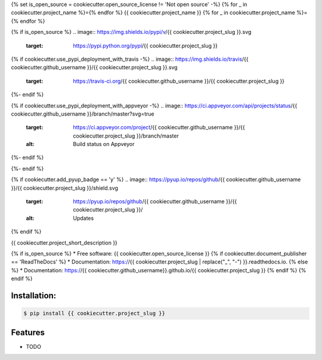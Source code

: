 {% set is_open_source = cookiecutter.open_source_license != 'Not open source' -%}
{% for _ in cookiecutter.project_name %}={% endfor %}
{{ cookiecutter.project_name }}
{% for _ in cookiecutter.project_name %}={% endfor %}

{% if is_open_source %}
.. image:: https://img.shields.io/pypi/v/{{ cookiecutter.project_slug }}.svg
        :target: https://pypi.python.org/pypi/{{ cookiecutter.project_slug }}

{% if cookiecutter.use_pypi_deployment_with_travis -%}
.. image:: https://img.shields.io/travis/{{ cookiecutter.github_username }}/{{ cookiecutter.project_slug }}.svg
        :target: https://travis-ci.org/{{ cookiecutter.github_username }}/{{ cookiecutter.project_slug }}
{%- endif %}

{% if cookiecutter.use_pypi_deployment_with_appveyor -%}
.. image:: https://ci.appveyor.com/api/projects/status/{{ cookiecutter.github_username }}/branch/master?svg=true
    :target: https://ci.appveyor.com/project/{{ cookiecutter.github_username }}/{{ cookiecutter.project_slug }}/branch/master
    :alt: Build status on Appveyor
{%- endif %}

.. image:: https://readthedocs.org/projects/{{ cookiecutter.project_slug | replace("_", "-") }}/badge/?version=latest
        :target: https://{{ cookiecutter.project_slug | replace("_", "-") }}.readthedocs.io/en/latest/?badge=latest
        :alt: Documentation Status
{%- endif %}

{% if cookiecutter.add_pyup_badge == 'y' %}
.. image:: https://pyup.io/repos/github/{{ cookiecutter.github_username }}/{{ cookiecutter.project_slug }}/shield.svg
     :target: https://pyup.io/repos/github/{{ cookiecutter.github_username }}/{{ cookiecutter.project_slug }}/
     :alt: Updates
{% endif %}


{{ cookiecutter.project_short_description }}

{% if is_open_source %}
* Free software: {{ cookiecutter.open_source_license }}
{% if cookiecutter.document_publisher == 'ReadTheDocs' %}
* Documentation: https://{{ cookiecutter.project_slug | replace("_", "-") }}.readthedocs.io.
{% else %}
* Documentation: https://{{ cookiecutter.github_username}}.github.io/{{ cookiecutter.project_slug }}
{% endif %}
{% endif %}

Installation:
-------------

.. code-block:: console

    $ pip install {{ cookiecutter.project_slug }}

Features
--------

* TODO

.. _`JNevrly/cookiecutter-pypackage-poetry`: https://github.com/JNevrly/cookiecutter-pypackage-poetry
